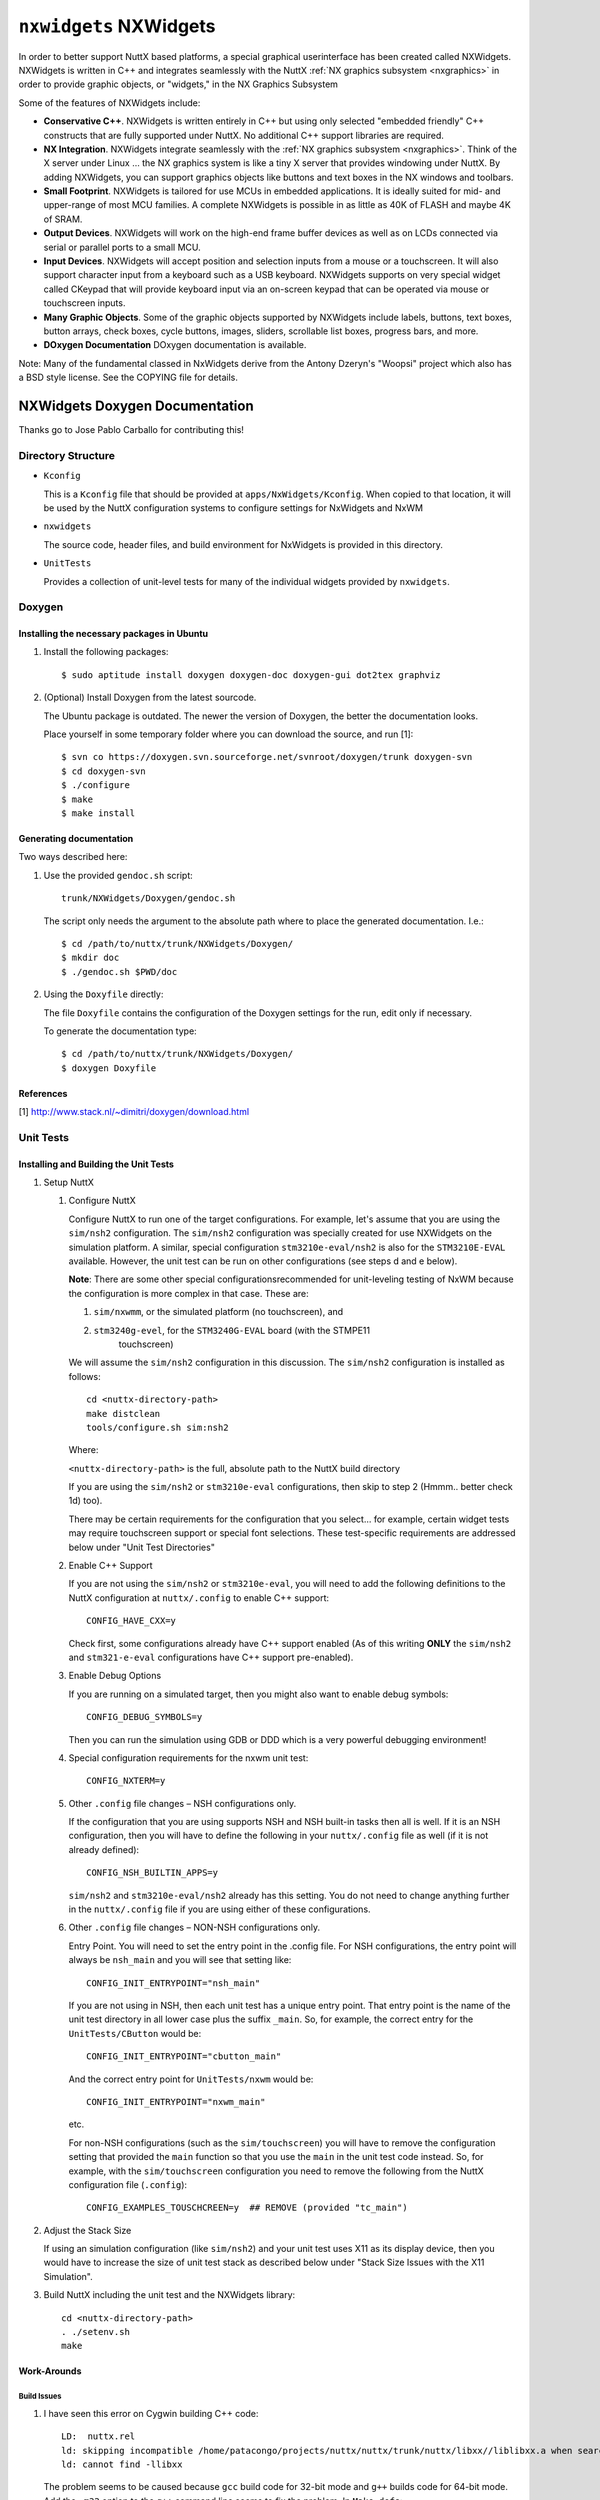 .. _nxwidgets:

=======================
``nxwidgets`` NXWidgets
=======================
In order to better support NuttX based platforms, a special graphical
userinterface has been created called NXWidgets. NXWidgets is written in
C++ and integrates seamlessly with the NuttX :ref:`NX graphics
subsystem <nxgraphics>` in order to provide graphic
objects, or "widgets," in the NX Graphics Subsystem

Some of the features of NXWidgets include:

-  **Conservative C++**. NXWidgets is written entirely in C++ but using
   only selected "embedded friendly" C++ constructs that are fully
   supported under NuttX. No additional C++ support libraries are
   required.
-  **NX Integration**. NXWidgets integrate seamlessly with the
   :ref:`NX graphics subsystem <nxgraphics>`. Think of the X
   server under Linux … the NX graphics system is like a tiny X server
   that provides windowing under NuttX. By adding NXWidgets, you can
   support graphics objects like buttons and text boxes in the NX
   windows and toolbars.
-  **Small Footprint**. NXWidgets is tailored for use MCUs in embedded
   applications. It is ideally suited for mid- and upper-range of most
   MCU families. A complete NXWidgets is possible in as little as 40K of
   FLASH and maybe 4K of SRAM.
-  **Output Devices**. NXWidgets will work on the high-end frame buffer
   devices as well as on LCDs connected via serial or parallel ports to
   a small MCU.
-  **Input Devices**. NXWidgets will accept position and selection
   inputs from a mouse or a touchscreen. It will also support character
   input from a keyboard such as a USB keyboard. NXWidgets supports on
   very special widget called CKeypad that will provide keyboard input
   via an on-screen keypad that can be operated via mouse or touchscreen
   inputs.
-  **Many Graphic Objects**. Some of the graphic objects supported by
   NXWidgets include labels, buttons, text boxes, button arrays, check
   boxes, cycle buttons, images, sliders, scrollable list boxes,
   progress bars, and more.
-  **DOxygen Documentation** DOxygen documentation is available.

Note: Many of the fundamental classed in NxWidgets derive from the
Antony Dzeryn's "Woopsi" project which also has a
BSD style license. See the COPYING file for details.

NXWidgets Doxygen Documentation
===============================

.. todo::
   NXWidgets supports building HTML documentation via Doxygen. We should
   integrate this into the Sphinx documentation build.

Thanks go to Jose Pablo Carballo for contributing this!

Directory Structure
-------------------

- ``Kconfig``

  This is a ``Kconfig`` file that should be provided at ``apps/NxWidgets/Kconfig``.
  When copied to that location, it will be used by the NuttX configuration
  systems to configure settings for NxWidgets and NxWM

- ``nxwidgets``

  The source code, header files, and build environment for NxWidgets is provided
  in this directory.

- ``UnitTests``

  Provides a collection of unit-level tests for many of the individual widgets
  provided by ``nxwidgets``.

Doxygen
-------

Installing the necessary packages in Ubuntu
~~~~~~~~~~~~~~~~~~~~~~~~~~~~~~~~~~~~~~~~~~~

1. Install the following packages::

   $ sudo aptitude install doxygen doxygen-doc doxygen-gui dot2tex graphviz

2. (Optional) Install Doxygen from the latest sourcode.

   The Ubuntu package is outdated. The newer the version of Doxygen, the better
   the documentation looks.

   Place yourself in some temporary folder where you can download the source,
   and run [1]::

     $ svn co https://doxygen.svn.sourceforge.net/svnroot/doxygen/trunk doxygen-svn
     $ cd doxygen-svn
     $ ./configure
     $ make
     $ make install

Generating documentation
~~~~~~~~~~~~~~~~~~~~~~~~

Two ways described here:

1. Use the provided ``gendoc.sh`` script::

     trunk/NXWidgets/Doxygen/gendoc.sh

   The script only needs the argument to the absolute path where to place the
   generated documentation. I.e.::

     $ cd /path/to/nuttx/trunk/NXWidgets/Doxygen/
     $ mkdir doc
     $ ./gendoc.sh $PWD/doc

2. Using the ``Doxyfile`` directly:

   The file ``Doxyfile`` contains the configuration of the Doxygen settings for
   the run, edit only if necessary.

   To generate the documentation type::

     $ cd /path/to/nuttx/trunk/NXWidgets/Doxygen/
     $ doxygen Doxyfile

References
~~~~~~~~~~

[1] http://www.stack.nl/~dimitri/doxygen/download.html


Unit Tests
----------

Installing and Building the Unit Tests
~~~~~~~~~~~~~~~~~~~~~~~~~~~~~~~~~~~~~~

1. Setup NuttX

   1. Configure NuttX

      Configure NuttX to run one of the target configurations. For example,
      let's assume that you are using the ``sim/nsh2`` configuration. The
      ``sim/nsh2`` configuration was specially created for use NXWidgets on the
      simulation platform. A similar, special configuration ``stm3210e-eval/nsh2``
      is also for the ``STM3210E-EVAL`` available. However, the unit test can be
      run on other configurations (see steps d and e below).

      **Note**: There are some other special configurationsrecommended for
      unit-leveling testing of NxWM because the configuration is more complex in
      that case. These are:

      1) ``sim/nxwmm``, or the simulated platform (no touchscreen), and
      2) ``stm3240g-evel``, for the ``STM3240G-EVAL`` board (with the STMPE11
          touchscreen)

      We will assume the ``sim/nsh2`` configuration in this discussion. The
      ``sim/nsh2`` configuration is installed as follows::

        cd <nuttx-directory-path>
        make distclean
        tools/configure.sh sim:nsh2

      Where:

      ``<nuttx-directory-path>`` is the full, absolute path to the NuttX build
      directory

      If you are using the ``sim/nsh2`` or ``stm3210e-eval`` configurations, then
      skip to step 2 (Hmmm.. better check 1d) too).

      There may be certain requirements for the configuration that you select...
      for example, certain widget tests may require touchscreen support or
      special font selections. These test-specific requirements are addressed
      below under "Unit Test Directories"

   2. Enable C++ Support

      If you are not using the ``sim/nsh2`` or ``stm3210e-eval``, you will need to
      add the following definitions to the NuttX configuration at
      ``nuttx/.config`` to enable C++ support::

        CONFIG_HAVE_CXX=y

      Check first, some configurations already have C++ support enabled (As of
      this writing **ONLY** the ``sim/nsh2`` and ``stm321-e-eval`` configurations
      have C++ support pre-enabled).

   3. Enable Debug Options

      If you are running on a simulated target, then you might also want to
      enable debug symbols::

        CONFIG_DEBUG_SYMBOLS=y

      Then you can run the simulation using GDB or DDD which is a very powerful
      debugging environment!

   4. Special configuration requirements for the nxwm unit test::

        CONFIG_NXTERM=y

   5. Other ``.config`` file changes – NSH configurations only.

      If the configuration that you are using supports NSH and NSH built-in
      tasks then all is well. If it is an NSH configuration, then you will have
      to define the following in your ``nuttx/.config`` file as well (if it is not
      already defined)::

        CONFIG_NSH_BUILTIN_APPS=y

      ``sim/nsh2`` and ``stm3210e-eval/nsh2`` already has this setting. You do not
      need to change anything further in the ``nuttx/.config`` file if you are
      using either of these configurations.

   6. Other ``.config`` file changes – NON-NSH configurations only.

      Entry Point. You will need to set the entry point in the .config file. For
      NSH configurations, the entry point will always be ``nsh_main`` and you will
      see that setting like::

        CONFIG_INIT_ENTRYPOINT="nsh_main"

      If you are not using in NSH, then each unit test has a unique entry point.
      That entry point is the name of the unit test directory in all lower case
      plus the suffix ``_main``. So, for example, the correct entry for the
      ``UnitTests/CButton`` would be::

        CONFIG_INIT_ENTRYPOINT="cbutton_main"

      And the correct entry point for ``UnitTests/nxwm`` would be::

        CONFIG_INIT_ENTRYPOINT="nxwm_main"

      etc.

      For non-NSH configurations (such as the ``sim/touchscreen``) you will have
      to remove the configuration setting that provided the ``main`` function so
      that you use the ``main`` in the unit test code instead. So, for example,
      with the ``sim/touchscreen`` configuration you need to remove the following
      from the NuttX configuration file (``.config``)::

        CONFIG_EXAMPLES_TOUSCHCREEN=y  ## REMOVE (provided "tc_main")

2. Adjust the Stack Size

   If using an simulation configuration (like ``sim/nsh2``) and your unit test
   uses X11 as its display device, then you would have to increase the size of
   unit test stack as described below under "Stack Size Issues with the X11
   Simulation".

3. Build NuttX including the unit test and the NXWidgets library::

     cd <nuttx-directory-path>
     . ./setenv.sh
     make

Work-Arounds
~~~~~~~~~~~~

Build Issues
............

1. I have seen this error on Cygwin building C++ code::

     LD:  nuttx.rel
     ld: skipping incompatible /home/patacongo/projects/nuttx/nuttx/trunk/nuttx/libxx//liblibxx.a when searching for -llibxx
     ld: cannot find -llibxx

   The problem seems to be caused because ``gcc`` build code for 32-bit mode and
   ``g++`` builds code for 64-bit mode. Add the ``-m32`` option to the ``g++`` command
   line seems to fix the problem. In ``Make.defs``::

     CXXFLAGS = -m32 $(ARCHWARNINGSXX) $(ARCHOPTIMIZATION) \
                $(ARCHCXXFLAGS) $(ARCHINCLUDESXX) $(ARCHDEFINES) $(EXTRADEFINES) -pipe

2. Stack Size Issues with the X11 Simulation

   When you run the NuttX simulation, it uses stacks allocated by NuttX from the
   NuttX heap. The memory management model is exactly the same in the simulation
   as it is real, target system. This is good because this produces a higher
   fidelity simulation.

   However, when the simulation calls into Linux/Cygwin libraries, it will still
   use these small simulation stacks. This happens, for example, when you call
   into the system to get and put characters to the console window or when you
   make x11 calls into the system. The programming model within those libraries
   will assume a Linux/Cygwin environment where the stack size grows dynamically

   As a consequence, those system libraries may allocate large data structures
   on the stack and overflow the small NuttX stacks. X11, in particular,
   requires large stacks. If you are using X11 in the simulation, make sure that
   you set aside a "lot" of stack for the X11 system calls (maybe 8 or 16Kb).
   The stack size for the thread that begins with user start is controlled by
   the configuration setting ``CONFIG_INIT_STACKSIZE``; you may need to
   increase this value to larger number to survive the X11 system calls.

   If you are running X11 applications as NSH add-on programs, then the stack
   size of the add-on program is controlled in another way. Here are the steps
   for increasing the stack size in that case::

     cd ../apps/namedapps  # Go to the namedapps directory
     vi namedapps_list.h   # Edit this file and increase the stack size of the add-on
     rm .built *.o         # This will force the namedapps logic to rebuild

Unit Tests Directories
~~~~~~~~~~~~~~~~~~~~~~

The following provide simple unit tests for each of the NXWidgets. In addition,
these unit tests provide examples for the use of each widget type.

- ``CButton``

  - Exercises the ``CButton`` widget.
  - Depends on ``CLabel``.

- ``CButtonArray``

  - Exercises the ``CButtonArray`` widget.

- ``CCheckBox``

  - Exercises the ``CCheckBox`` widget.
  - Depends on ``CLabel`` and ``CButton``.

- ``CGlyphButton``

  - Exercises the ``CGlyphButton`` widget.
  - Depends on ``CLabel`` and ``CButton``.

- ``CImage``

  - Exercises the ``CImage`` widget.

- ``CLabel``

  - Exercises the ``CLabel`` widget.

- ``CProgressBar``

  - Exercises the ``CProgressBar`` widget.

- ``CRadioButton``

  - Exercises the ``CRadioButton`` and ``CRadioButtonGroup`` widgets.
  - Depends on ``CLabel`` and ``CButton``.

- ``CScrollBarHorizontal``

  - Exercises the ``ScrollbarHorizontal``.
  - Depends on ``CSliderHorizontal`` and ``CGlyphButton``.

- ``CScrollBarVertical``

  - Exercises the ``ScrollbarHorizontal``.
  - Depends on ``CSliderVertical`` and ``CGlyphButton``.

- ``CSliderHorizontal``

  - Exercises the ``CSliderHorizontal``.
  - Depends on ``CSliderHorizontalGrip``.

- ``CSliderVertical``

  - Exercises the ``CSliderVertical``.
  - Depends on ``CSliderVerticalGrip``.

- ``CTextBox``

  - Exercises the ``CTextBox`` widget.
  - Depends on ``CLabel``.
